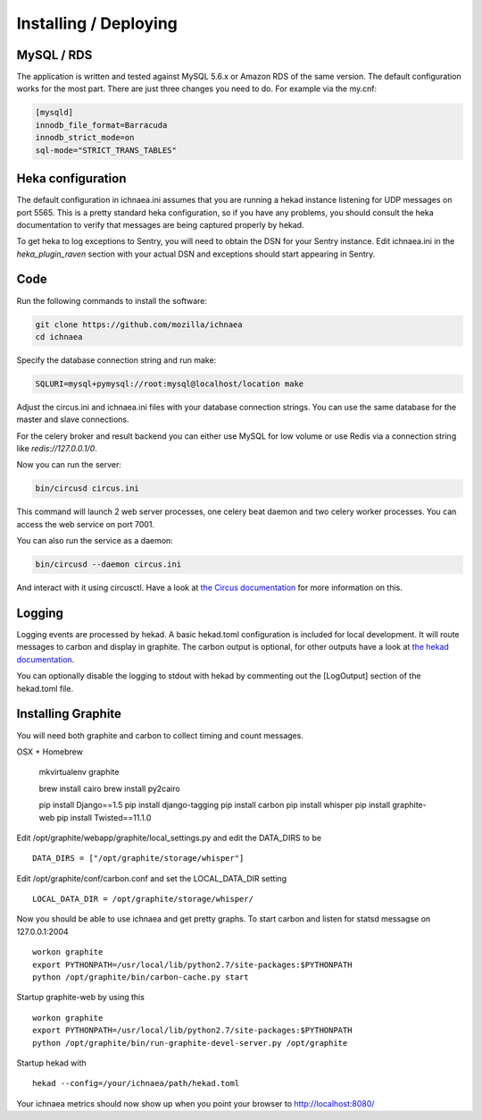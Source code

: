 .. _deploy:

======================
Installing / Deploying
======================

MySQL / RDS
===========

The application is written and tested against MySQL 5.6.x or Amazon RDS of the
same version. The default configuration works for the most part. There are
just three changes you need to do. For example via the my.cnf:

.. code-block:: ini

    [mysqld]
    innodb_file_format=Barracuda
    innodb_strict_mode=on
    sql-mode="STRICT_TRANS_TABLES"


Heka configuration
==================

The default configuration in ichnaea.ini assumes that you are running
a hekad instance listening for UDP messages on port 5565. This is
a pretty standard heka configuration, so if you have any problems, you
should consult the heka documentation to verify that messages are
being captured properly by hekad.

To get heka to log exceptions to Sentry, you will need to obtain the
DSN for your Sentry instance. Edit ichnaea.ini in the `heka_plugin_raven`
section with your actual DSN and exceptions should start appearing in Sentry.

Code
====

Run the following commands to install the software:

.. code-block:: bash

   git clone https://github.com/mozilla/ichnaea
   cd ichnaea

Specify the database connection string and run make:

.. code-block:: bash

    SQLURI=mysql+pymysql://root:mysql@localhost/location make

Adjust the circus.ini and ichnaea.ini files with your database connection
strings. You can use the same database for the master and slave connections.

For the celery broker and result backend you can either use MySQL for low
volume or use Redis via a connection string like `redis://127.0.0.1/0`.

Now you can run the server:

.. code-block:: bash

   bin/circusd circus.ini

This command will launch 2 web server processes, one celery beat daemon and
two celery worker processes. You can access the web service on port 7001.

You can also run the service as a daemon:

.. code-block:: bash

   bin/circusd --daemon circus.ini

And interact with it using circusctl. Have a look at `the Circus documentation
<https://circus.readthedocs.org/>`_ for more information on this.


Logging
=======

Logging events are processed by hekad. A basic hekad.toml
configuration is included for local development. It will route
messages to carbon and display in graphite. The carbon output is optional,
for other outputs have a look at
`the hekad documentation <http://hekad.readthedocs.org/>`_.

You can optionally disable the logging to stdout with hekad by
commenting out the [LogOutput] section of the hekad.toml file.


Installing Graphite
===================

You will need both graphite and carbon to collect timing and count
messages.

OSX + Homebrew

    mkvirtualenv graphite

    brew install cairo
    brew install py2cairo

    pip install Django==1.5
    pip install django-tagging
    pip install carbon
    pip install whisper
    pip install graphite-web
    pip install Twisted==11.1.0 

Edit /opt/graphite/webapp/graphite/local_settings.py and edit the
DATA_DIRS to be ::

    DATA_DIRS = ["/opt/graphite/storage/whisper"]

Edit /opt/graphite/conf/carbon.conf and set the LOCAL_DATA_DIR setting ::

    LOCAL_DATA_DIR = /opt/graphite/storage/whisper/

Now you should be able to use ichnaea and get pretty graphs.
To start carbon and listen for statsd messagse on 127.0.0.1:2004 ::

    workon graphite
    export PYTHONPATH=/usr/local/lib/python2.7/site-packages:$PYTHONPATH
    python /opt/graphite/bin/carbon-cache.py start

Startup graphite-web by using this ::

    workon graphite
    export PYTHONPATH=/usr/local/lib/python2.7/site-packages:$PYTHONPATH
    python /opt/graphite/bin/run-graphite-devel-server.py /opt/graphite

Startup hekad with ::

    hekad --config=/your/ichnaea/path/hekad.toml

Your ichnaea metrics should now show up when you point your browser to
http://localhost:8080/
